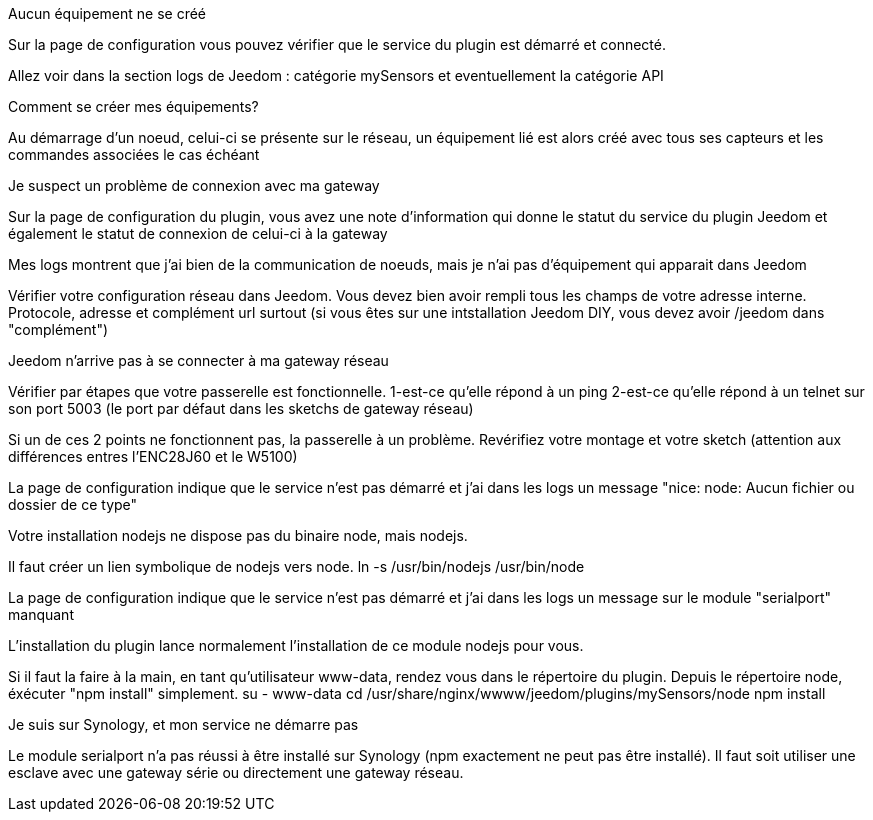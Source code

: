 [panel,danger]
.Aucun équipement ne se créé
--
Sur la page de configuration vous pouvez vérifier que le service du plugin est démarré et connecté.

Allez voir dans la section logs de Jeedom : catégorie mySensors et eventuellement la catégorie API
--

[panel,danger]
.Comment se créer mes équipements?
--
Au démarrage d'un noeud, celui-ci se présente sur le réseau, un équipement lié est alors créé avec tous ses capteurs et les commandes associées le cas échéant
--

[panel,danger]
.Je suspect un problème de connexion avec ma gateway
--
Sur la page de configuration du plugin, vous avez une note d'information qui donne le statut du service du plugin Jeedom et également le statut de connexion de celui-ci à la gateway
--

[panel,danger]
.Mes logs montrent que j'ai bien de la communication de noeuds, mais je n'ai pas d'équipement qui apparait dans Jeedom
--
Vérifier votre configuration réseau dans Jeedom. Vous devez bien avoir rempli tous les champs de votre adresse interne. Protocole, adresse et complément url surtout (si vous êtes sur une intstallation Jeedom DIY, vous devez avoir /jeedom dans "complément")
--

[panel,danger]
.Jeedom n'arrive pas à se connecter à ma gateway réseau
--
Vérifier par étapes que votre passerelle est fonctionnelle.
  1-est-ce qu'elle répond à un ping
  2-est-ce qu'elle répond à un telnet sur son port 5003 (le port par défaut dans les sketchs de gateway réseau)
  
Si un de ces 2 points ne fonctionnent pas, la passerelle à un problème. Revérifiez votre montage et votre sketch (attention aux différences entres l'ENC28J60 et le W5100)
--

[panel,danger]
.La page de configuration indique que le service n'est pas démarré et j'ai dans les logs un message "nice: node: Aucun fichier ou dossier de ce type"
--
Votre installation nodejs ne dispose pas du binaire node, mais nodejs.

Il faut créer un lien symbolique de nodejs vers node.
  ln -s /usr/bin/nodejs /usr/bin/node
--

[panel,danger]
.La page de configuration indique que le service n'est pas démarré et j'ai dans les logs un message sur le module "serialport" manquant
--
L'installation du plugin lance normalement l'installation de ce module nodejs pour vous.

Si il faut la faire à la main, en tant qu'utilisateur www-data, rendez vous dans le répertoire du plugin. Depuis le répertoire node, éxécuter "npm install" simplement.
  su - www-data
  cd /usr/share/nginx/wwww/jeedom/plugins/mySensors/node
  npm install

--

[panel,danger]
.Je suis sur Synology, et mon service ne démarre pas
--
Le module serialport n'a pas réussi à être installé sur Synology (npm exactement ne peut pas être installé). Il faut soit utiliser une esclave avec une gateway série ou directement une gateway réseau.
--
